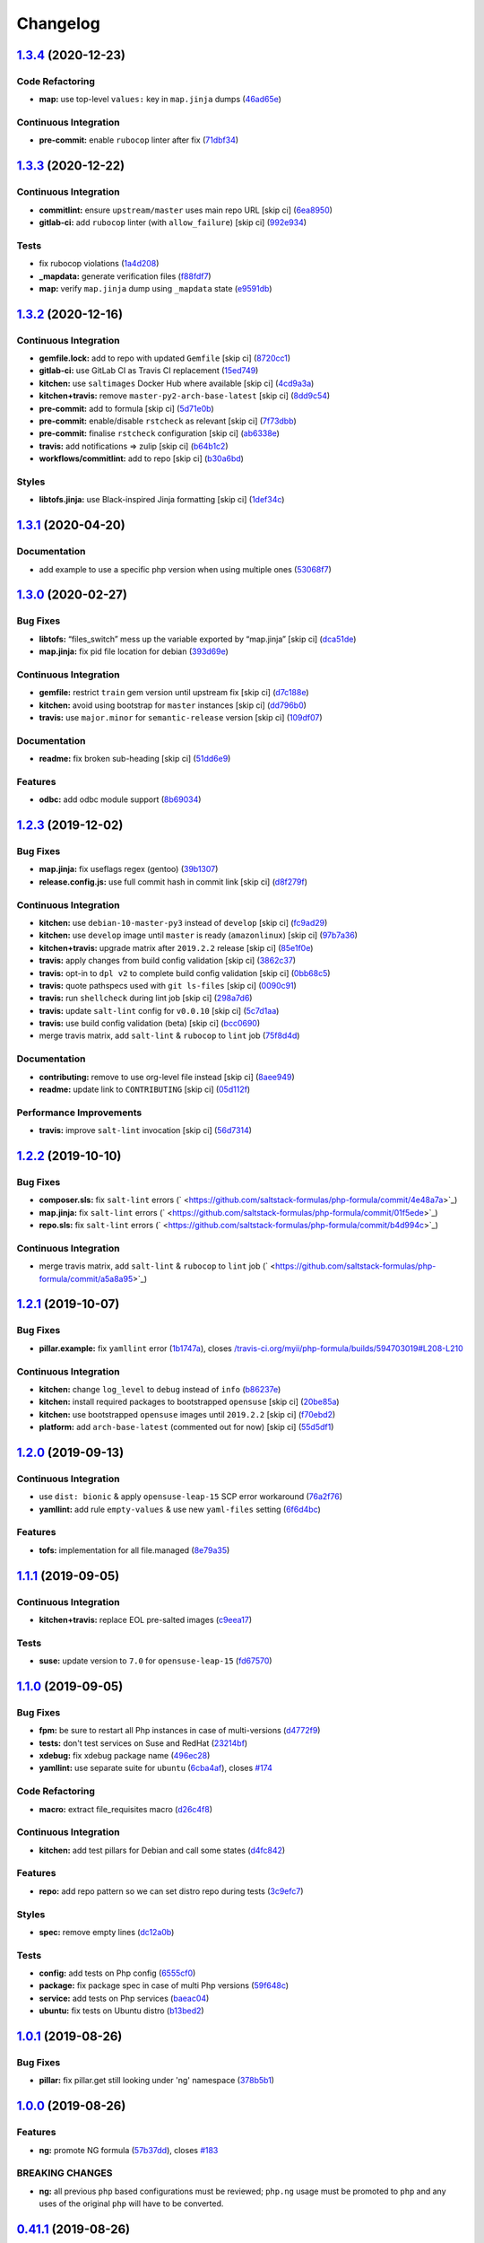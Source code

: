 
Changelog
=========

`1.3.4 <https://github.com/saltstack-formulas/php-formula/compare/v1.3.3...v1.3.4>`_ (2020-12-23)
-----------------------------------------------------------------------------------------------------

Code Refactoring
^^^^^^^^^^^^^^^^


* **map:** use top-level ``values:`` key in ``map.jinja`` dumps (\ `46ad65e <https://github.com/saltstack-formulas/php-formula/commit/46ad65e39eff11eba8bd8dfbfb0a0b52e4e79cfb>`_\ )

Continuous Integration
^^^^^^^^^^^^^^^^^^^^^^


* **pre-commit:** enable ``rubocop`` linter after fix (\ `71dbf34 <https://github.com/saltstack-formulas/php-formula/commit/71dbf345d6a5d1701c6012277ae8215d2f7c1dc5>`_\ )

`1.3.3 <https://github.com/saltstack-formulas/php-formula/compare/v1.3.2...v1.3.3>`_ (2020-12-22)
-----------------------------------------------------------------------------------------------------

Continuous Integration
^^^^^^^^^^^^^^^^^^^^^^


* **commitlint:** ensure ``upstream/master`` uses main repo URL [skip ci] (\ `6ea8950 <https://github.com/saltstack-formulas/php-formula/commit/6ea8950307db990b93f6e92dc19108c392a11bea>`_\ )
* **gitlab-ci:** add ``rubocop`` linter (with ``allow_failure``\ ) [skip ci] (\ `992e934 <https://github.com/saltstack-formulas/php-formula/commit/992e9348c71ff02ada8443751c8423eb7eb83576>`_\ )

Tests
^^^^^


* fix rubocop violations (\ `1a4d208 <https://github.com/saltstack-formulas/php-formula/commit/1a4d20877ce9ff7e5c09ba38ff4ea4b2502e0665>`_\ )
* **_mapdata:** generate verification files (\ `f88fdf7 <https://github.com/saltstack-formulas/php-formula/commit/f88fdf784ab67ff5083f2e06ee6f5f5aa90b42fb>`_\ )
* **map:** verify ``map.jinja`` dump using ``_mapdata`` state (\ `e9591db <https://github.com/saltstack-formulas/php-formula/commit/e9591db3551073ad9b7a747b848702dc4f75a22c>`_\ )

`1.3.2 <https://github.com/saltstack-formulas/php-formula/compare/v1.3.1...v1.3.2>`_ (2020-12-16)
-----------------------------------------------------------------------------------------------------

Continuous Integration
^^^^^^^^^^^^^^^^^^^^^^


* **gemfile.lock:** add to repo with updated ``Gemfile`` [skip ci] (\ `8720cc1 <https://github.com/saltstack-formulas/php-formula/commit/8720cc1708d4b24e532290e61da8aea8a593a8d4>`_\ )
* **gitlab-ci:** use GitLab CI as Travis CI replacement (\ `15ed749 <https://github.com/saltstack-formulas/php-formula/commit/15ed749de43b1a24b4f86a71cf9272a46b71042e>`_\ )
* **kitchen:** use ``saltimages`` Docker Hub where available [skip ci] (\ `4cd9a3a <https://github.com/saltstack-formulas/php-formula/commit/4cd9a3a2137f02e1e9234512959491d421cb1e24>`_\ )
* **kitchen+travis:** remove ``master-py2-arch-base-latest`` [skip ci] (\ `8dd9c54 <https://github.com/saltstack-formulas/php-formula/commit/8dd9c545dba022c06778c1b9a802bb40b9101c66>`_\ )
* **pre-commit:** add to formula [skip ci] (\ `5d71e0b <https://github.com/saltstack-formulas/php-formula/commit/5d71e0b24e376393d89b9c6d0439de1de4ef1b0d>`_\ )
* **pre-commit:** enable/disable ``rstcheck`` as relevant [skip ci] (\ `7f73dbb <https://github.com/saltstack-formulas/php-formula/commit/7f73dbbf31dc8a6208c73ec583a3bed7161ae04c>`_\ )
* **pre-commit:** finalise ``rstcheck`` configuration [skip ci] (\ `ab6338e <https://github.com/saltstack-formulas/php-formula/commit/ab6338e6d49c0882e856a27db12738efa0fe2abf>`_\ )
* **travis:** add notifications => zulip [skip ci] (\ `b64b1c2 <https://github.com/saltstack-formulas/php-formula/commit/b64b1c2b08a2ac853f40d7c0d9d7991a92396f74>`_\ )
* **workflows/commitlint:** add to repo [skip ci] (\ `b30a6bd <https://github.com/saltstack-formulas/php-formula/commit/b30a6bd8a70c2e0a5ef32382f08f475d95fdcf1a>`_\ )

Styles
^^^^^^


* **libtofs.jinja:** use Black-inspired Jinja formatting [skip ci] (\ `1def34c <https://github.com/saltstack-formulas/php-formula/commit/1def34c36847174a0fbfad6da679dcc2c4df5fcb>`_\ )

`1.3.1 <https://github.com/saltstack-formulas/php-formula/compare/v1.3.0...v1.3.1>`_ (2020-04-20)
-----------------------------------------------------------------------------------------------------

Documentation
^^^^^^^^^^^^^


* add example to use a specific php version when using multiple ones (\ `53068f7 <https://github.com/saltstack-formulas/php-formula/commit/53068f73b0bc0e40ce80fea4eac1e8fb0f159808>`_\ )

`1.3.0 <https://github.com/saltstack-formulas/php-formula/compare/v1.2.3...v1.3.0>`_ (2020-02-27)
-----------------------------------------------------------------------------------------------------

Bug Fixes
^^^^^^^^^


* **libtofs:** “files_switch” mess up the variable exported by “map.jinja” [skip ci] (\ `dca51de <https://github.com/saltstack-formulas/php-formula/commit/dca51de154d8dcbe5e141673322d39c4e1b6f7a6>`_\ )
* **map.jinja:** fix pid file location for debian (\ `393d69e <https://github.com/saltstack-formulas/php-formula/commit/393d69eb0fda49f3598d5f9040be5d3bad59b5dd>`_\ )

Continuous Integration
^^^^^^^^^^^^^^^^^^^^^^


* **gemfile:** restrict ``train`` gem version until upstream fix [skip ci] (\ `d7c188e <https://github.com/saltstack-formulas/php-formula/commit/d7c188e73c0fd9a109f997c52aa84e5c30a0bbf6>`_\ )
* **kitchen:** avoid using bootstrap for ``master`` instances [skip ci] (\ `dd796b0 <https://github.com/saltstack-formulas/php-formula/commit/dd796b070c3922f043078b181922d8a4ba0c33b2>`_\ )
* **travis:** use ``major.minor`` for ``semantic-release`` version [skip ci] (\ `109df07 <https://github.com/saltstack-formulas/php-formula/commit/109df0781d6832d46cd48162280ead4976ec403d>`_\ )

Documentation
^^^^^^^^^^^^^


* **readme:** fix broken sub-heading [skip ci] (\ `51dd6e9 <https://github.com/saltstack-formulas/php-formula/commit/51dd6e9bf292e7b13e19a7aa81df21045ebeb99b>`_\ )

Features
^^^^^^^^


* **odbc:** add odbc module support (\ `8b69034 <https://github.com/saltstack-formulas/php-formula/commit/8b69034c5b59dda60ac1ef128e4d381eec2db52b>`_\ )

`1.2.3 <https://github.com/saltstack-formulas/php-formula/compare/v1.2.2...v1.2.3>`_ (2019-12-02)
-----------------------------------------------------------------------------------------------------

Bug Fixes
^^^^^^^^^


* **map.jinja:** fix useflags regex (gentoo) (\ `39b1307 <https://github.com/saltstack-formulas/php-formula/commit/39b130767104a5486c99f14df593669ee3705f01>`_\ )
* **release.config.js:** use full commit hash in commit link [skip ci] (\ `d8f279f <https://github.com/saltstack-formulas/php-formula/commit/d8f279f9cd75e30f1276c7f5dae6b48827670421>`_\ )

Continuous Integration
^^^^^^^^^^^^^^^^^^^^^^


* **kitchen:** use ``debian-10-master-py3`` instead of ``develop`` [skip ci] (\ `fc9ad29 <https://github.com/saltstack-formulas/php-formula/commit/fc9ad298747d2df6714c3bcc3f4c166a0fae6630>`_\ )
* **kitchen:** use ``develop`` image until ``master`` is ready (\ ``amazonlinux``\ ) [skip ci] (\ `97b7a36 <https://github.com/saltstack-formulas/php-formula/commit/97b7a36aa7a22278c86ea81853d32a6a0172a481>`_\ )
* **kitchen+travis:** upgrade matrix after ``2019.2.2`` release [skip ci] (\ `85e1f0e <https://github.com/saltstack-formulas/php-formula/commit/85e1f0ec25fe3ec0b99271a053f41ea7657f4d15>`_\ )
* **travis:** apply changes from build config validation [skip ci] (\ `3862c37 <https://github.com/saltstack-formulas/php-formula/commit/3862c37d06f3a57202d7b5b42a572aa6bbfaa839>`_\ )
* **travis:** opt-in to ``dpl v2`` to complete build config validation [skip ci] (\ `0bb68c5 <https://github.com/saltstack-formulas/php-formula/commit/0bb68c5b1796087215c254afde7b63fbed893fb2>`_\ )
* **travis:** quote pathspecs used with ``git ls-files`` [skip ci] (\ `0090c91 <https://github.com/saltstack-formulas/php-formula/commit/0090c91b606f6d4ed5926d1b1985f2a1867b49af>`_\ )
* **travis:** run ``shellcheck`` during lint job [skip ci] (\ `298a7d6 <https://github.com/saltstack-formulas/php-formula/commit/298a7d61c26902c0193c887705e290158e866d23>`_\ )
* **travis:** update ``salt-lint`` config for ``v0.0.10`` [skip ci] (\ `5c7d1aa <https://github.com/saltstack-formulas/php-formula/commit/5c7d1aa5016705da9645161e96e6be676866bc41>`_\ )
* **travis:** use build config validation (beta) [skip ci] (\ `bcc0690 <https://github.com/saltstack-formulas/php-formula/commit/bcc0690c8ac5f462d1dd5fb28d4f563987126a28>`_\ )
* merge travis matrix, add ``salt-lint`` & ``rubocop`` to ``lint`` job (\ `75f8d4d <https://github.com/saltstack-formulas/php-formula/commit/75f8d4dcb8cc6431f9bbc43dab97ece141d16d74>`_\ )

Documentation
^^^^^^^^^^^^^


* **contributing:** remove to use org-level file instead [skip ci] (\ `8aee949 <https://github.com/saltstack-formulas/php-formula/commit/8aee949cab703e4d989c20c000a628bfbf1c6fcb>`_\ )
* **readme:** update link to ``CONTRIBUTING`` [skip ci] (\ `05d112f <https://github.com/saltstack-formulas/php-formula/commit/05d112f63b5ebf0e117d2c181fdc02cf8ea6dbac>`_\ )

Performance Improvements
^^^^^^^^^^^^^^^^^^^^^^^^


* **travis:** improve ``salt-lint`` invocation [skip ci] (\ `56d7314 <https://github.com/saltstack-formulas/php-formula/commit/56d73148b31bb2f81adedb023748cd8a461ee0e3>`_\ )

`1.2.2 <https://github.com/saltstack-formulas/php-formula/compare/v1.2.1...v1.2.2>`_ (2019-10-10)
-----------------------------------------------------------------------------------------------------

Bug Fixes
^^^^^^^^^


* **composer.sls:** fix ``salt-lint`` errors (\ ` <https://github.com/saltstack-formulas/php-formula/commit/4e48a7a>`_\ )
* **map.jinja:** fix ``salt-lint`` errors (\ ` <https://github.com/saltstack-formulas/php-formula/commit/01f5ede>`_\ )
* **repo.sls:** fix ``salt-lint`` errors (\ ` <https://github.com/saltstack-formulas/php-formula/commit/b4d994c>`_\ )

Continuous Integration
^^^^^^^^^^^^^^^^^^^^^^


* merge travis matrix, add ``salt-lint`` & ``rubocop`` to ``lint`` job (\ ` <https://github.com/saltstack-formulas/php-formula/commit/a5a8a95>`_\ )

`1.2.1 <https://github.com/saltstack-formulas/php-formula/compare/v1.2.0...v1.2.1>`_ (2019-10-07)
-----------------------------------------------------------------------------------------------------

Bug Fixes
^^^^^^^^^


* **pillar.example:** fix ``yamllint`` error (\ `1b1747a <https://github.com/saltstack-formulas/php-formula/commit/1b1747a>`_\ ), closes `/travis-ci.org/myii/php-formula/builds/594703019#L208-L210 <https://github.com//travis-ci.org/myii/php-formula/builds/594703019/issues/L208-L210>`_

Continuous Integration
^^^^^^^^^^^^^^^^^^^^^^


* **kitchen:** change ``log_level`` to ``debug`` instead of ``info`` (\ `b86237e <https://github.com/saltstack-formulas/php-formula/commit/b86237e>`_\ )
* **kitchen:** install required packages to bootstrapped ``opensuse`` [skip ci] (\ `20be85a <https://github.com/saltstack-formulas/php-formula/commit/20be85a>`_\ )
* **kitchen:** use bootstrapped ``opensuse`` images until ``2019.2.2`` [skip ci] (\ `f70ebd2 <https://github.com/saltstack-formulas/php-formula/commit/f70ebd2>`_\ )
* **platform:** add ``arch-base-latest`` (commented out for now) [skip ci] (\ `55d5df1 <https://github.com/saltstack-formulas/php-formula/commit/55d5df1>`_\ )

`1.2.0 <https://github.com/saltstack-formulas/php-formula/compare/v1.1.1...v1.2.0>`_ (2019-09-13)
-----------------------------------------------------------------------------------------------------

Continuous Integration
^^^^^^^^^^^^^^^^^^^^^^


* use ``dist: bionic`` & apply ``opensuse-leap-15`` SCP error workaround (\ `76a2f76 <https://github.com/saltstack-formulas/php-formula/commit/76a2f76>`_\ )
* **yamllint:** add rule ``empty-values`` & use new ``yaml-files`` setting (\ `6f6d4bc <https://github.com/saltstack-formulas/php-formula/commit/6f6d4bc>`_\ )

Features
^^^^^^^^


* **tofs:** implementation for all file.managed (\ `8e79a35 <https://github.com/saltstack-formulas/php-formula/commit/8e79a35>`_\ )

`1.1.1 <https://github.com/saltstack-formulas/php-formula/compare/v1.1.0...v1.1.1>`_ (2019-09-05)
-----------------------------------------------------------------------------------------------------

Continuous Integration
^^^^^^^^^^^^^^^^^^^^^^


* **kitchen+travis:** replace EOL pre-salted images (\ `c9eea17 <https://github.com/saltstack-formulas/php-formula/commit/c9eea17>`_\ )

Tests
^^^^^


* **suse:** update version to ``7.0`` for ``opensuse-leap-15`` (\ `fd67570 <https://github.com/saltstack-formulas/php-formula/commit/fd67570>`_\ )

`1.1.0 <https://github.com/saltstack-formulas/php-formula/compare/v1.0.1...v1.1.0>`_ (2019-09-05)
-----------------------------------------------------------------------------------------------------

Bug Fixes
^^^^^^^^^


* **fpm:** be sure to restart all Php instances in case of multi-versions (\ `d4772f9 <https://github.com/saltstack-formulas/php-formula/commit/d4772f9>`_\ )
* **tests:** don't test services on Suse and RedHat (\ `23214bf <https://github.com/saltstack-formulas/php-formula/commit/23214bf>`_\ )
* **xdebug:** fix xdebug package name (\ `496ec28 <https://github.com/saltstack-formulas/php-formula/commit/496ec28>`_\ )
* **yamllint:** use separate suite for ``ubuntu`` (\ `6cba4af <https://github.com/saltstack-formulas/php-formula/commit/6cba4af>`_\ ), closes `#174 <https://github.com/saltstack-formulas/php-formula/issues/174>`_

Code Refactoring
^^^^^^^^^^^^^^^^


* **macro:** extract file_requisites macro (\ `d26c4f8 <https://github.com/saltstack-formulas/php-formula/commit/d26c4f8>`_\ )

Continuous Integration
^^^^^^^^^^^^^^^^^^^^^^


* **kitchen:** add test pillars for Debian and call some states (\ `d4fc842 <https://github.com/saltstack-formulas/php-formula/commit/d4fc842>`_\ )

Features
^^^^^^^^


* **repo:** add repo pattern so we can set distro repo during tests (\ `3c9efc7 <https://github.com/saltstack-formulas/php-formula/commit/3c9efc7>`_\ )

Styles
^^^^^^


* **spec:** remove empty lines (\ `dc12a0b <https://github.com/saltstack-formulas/php-formula/commit/dc12a0b>`_\ )

Tests
^^^^^


* **config:** add tests on Php config (\ `6555cf0 <https://github.com/saltstack-formulas/php-formula/commit/6555cf0>`_\ )
* **package:** fix package spec in case of multi Php versions (\ `59f648c <https://github.com/saltstack-formulas/php-formula/commit/59f648c>`_\ )
* **service:** add tests on Php services (\ `baeac04 <https://github.com/saltstack-formulas/php-formula/commit/baeac04>`_\ )
* **ubuntu:** fix tests on Ubuntu distro (\ `b13bed2 <https://github.com/saltstack-formulas/php-formula/commit/b13bed2>`_\ )

`1.0.1 <https://github.com/saltstack-formulas/php-formula/compare/v1.0.0...v1.0.1>`_ (2019-08-26)
-----------------------------------------------------------------------------------------------------

Bug Fixes
^^^^^^^^^


* **pillar:** fix pillar.get still looking under 'ng' namespace (\ `378b5b1 <https://github.com/saltstack-formulas/php-formula/commit/378b5b1>`_\ )

`1.0.0 <https://github.com/saltstack-formulas/php-formula/compare/v0.41.1...v1.0.0>`_ (2019-08-26)
------------------------------------------------------------------------------------------------------

Features
^^^^^^^^


* **ng:** promote NG formula (\ `57b37dd <https://github.com/saltstack-formulas/php-formula/commit/57b37dd>`_\ ), closes `#183 <https://github.com/saltstack-formulas/php-formula/issues/183>`_

BREAKING CHANGES
^^^^^^^^^^^^^^^^


* **ng:** all previous ``php`` based configurations must be reviewed;
  ``php.ng`` usage must be promoted to ``php`` and any uses of the original
  ``php`` will have to be converted.

`0.41.1 <https://github.com/saltstack-formulas/php-formula/compare/v0.41.0...v0.41.1>`_ (2019-08-26)
--------------------------------------------------------------------------------------------------------

Documentation
^^^^^^^^^^^^^


* **readme:** remove duplicate contents (local) (\ `f16796a <https://github.com/saltstack-formulas/php-formula/commit/f16796a>`_\ )

`0.41.0 <https://github.com/saltstack-formulas/php-formula/compare/v0.40.1...v0.41.0>`_ (2019-08-26)
--------------------------------------------------------------------------------------------------------

Features
^^^^^^^^


* **ng:** promote NG formula (\ `f1b71d0 <https://github.com/saltstack-formulas/php-formula/commit/f1b71d0>`_\ )

`0.40.1 <https://github.com/saltstack-formulas/php-formula/compare/v0.40.0...v0.40.1>`_ (2019-08-17)
--------------------------------------------------------------------------------------------------------

Bug Fixes
^^^^^^^^^


* **map:** fix missing value for php.lookup.fpm.user in multi-php mode (\ `f91d942 <https://github.com/saltstack-formulas/php-formula/commit/f91d942>`_\ )

`0.40.0 <https://github.com/saltstack-formulas/php-formula/compare/v0.39.2...v0.40.0>`_ (2019-08-17)
--------------------------------------------------------------------------------------------------------

Features
^^^^^^^^


* **yamllint:** include for this repo and apply rules throughout (\ `571cc4b <https://github.com/saltstack-formulas/php-formula/commit/571cc4b>`_\ )

`0.39.2 <https://github.com/saltstack-formulas/php-formula/compare/v0.39.1...v0.39.2>`_ (2019-08-13)
--------------------------------------------------------------------------------------------------------

Bug Fixes
^^^^^^^^^


* **tests:** fix package name for debian (\ `4f75eac <https://github.com/saltstack-formulas/php-formula/commit/4f75eac>`_\ )

`0.39.1 <https://github.com/saltstack-formulas/php-formula/compare/v0.39.0...v0.39.1>`_ (2019-08-12)
--------------------------------------------------------------------------------------------------------

Bug Fixes
^^^^^^^^^


* **installed.jinja:** remove ``include`` to prevent conflicting IDs (\ `cb11784 <https://github.com/saltstack-formulas/php-formula/commit/cb11784>`_\ ), closes `#188 <https://github.com/saltstack-formulas/php-formula/issues/188>`_

`0.39.0 <https://github.com/saltstack-formulas/php-formula/compare/v0.38.1...v0.39.0>`_ (2019-08-07)
--------------------------------------------------------------------------------------------------------

Bug Fixes
^^^^^^^^^


* **php/ng:** don't iterate on string, make sure list is not string (\ `dbb542c <https://github.com/saltstack-formulas/php-formula/commit/dbb542c>`_\ )

Documentation
^^^^^^^^^^^^^


* **pillar.example:** add example for alternatives with multiversion (\ `23a6ec1 <https://github.com/saltstack-formulas/php-formula/commit/23a6ec1>`_\ )
* **pillar.example:** example of versions (\ `a98aa7e <https://github.com/saltstack-formulas/php-formula/commit/a98aa7e>`_\ )

Features
^^^^^^^^


* **php/ng:** support for php cli multiversion (\ `bb4a077 <https://github.com/saltstack-formulas/php-formula/commit/bb4a077>`_\ )
* **php/ng:** support the use of a list of php versions (\ `b303239 <https://github.com/saltstack-formulas/php-formula/commit/b303239>`_\ ), closes `#138 <https://github.com/saltstack-formulas/php-formula/issues/138>`_

Styles
^^^^^^


* **pillar.example:** add line break (\ `38fe58f <https://github.com/saltstack-formulas/php-formula/commit/38fe58f>`_\ )

`0.38.1 <https://github.com/saltstack-formulas/php-formula/compare/v0.38.0...v0.38.1>`_ (2019-08-03)
--------------------------------------------------------------------------------------------------------

Bug Fixes
^^^^^^^^^


* update deprecation version number in ``semantic-release`` run (\ `a87fb91 <https://github.com/saltstack-formulas/php-formula/commit/a87fb91>`_\ ), closes `/github.com/saltstack-formulas/php-formula/pull/175#issuecomment-517492613 <https://github.com//github.com/saltstack-formulas/php-formula/pull/175/issues/issuecomment-517492613>`_ `/github.com/saltstack-formulas/php-formula/pull/185#issuecomment-517603898 <https://github.com//github.com/saltstack-formulas/php-formula/pull/185/issues/issuecomment-517603898>`_

`0.38.0 <https://github.com/saltstack-formulas/php-formula/compare/v0.37.1...v0.38.0>`_ (2019-08-01)
--------------------------------------------------------------------------------------------------------

Features
^^^^^^^^


* **map:** add xmlrpc package for xml module, as it was done for SUSE (\ `a09ef92 <https://github.com/saltstack-formulas/php-formula/commit/a09ef92>`_\ )

`0.37.1 <https://github.com/saltstack-formulas/php-formula/compare/v0.37.0...v0.37.1>`_ (2019-08-01)
--------------------------------------------------------------------------------------------------------

Bug Fixes
^^^^^^^^^


* add warning message for ng states (\ `d45bae8 <https://github.com/saltstack-formulas/php-formula/commit/d45bae8>`_\ )
* allow muting deprecation warning via. pillar/config entry (\ `8e7471e <https://github.com/saltstack-formulas/php-formula/commit/8e7471e>`_\ )
* change message to warn about upcoming deprecation (\ `e97eeae <https://github.com/saltstack-formulas/php-formula/commit/e97eeae>`_\ )
* warn formula users ng states will be promoted in ``v1.0.0`` (\ `d033381 <https://github.com/saltstack-formulas/php-formula/commit/d033381>`_\ )
* **pillar_from_files:** use ``{}`` pillar files to ensure tests pass (\ `1a5d734 <https://github.com/saltstack-formulas/php-formula/commit/1a5d734>`_\ )
* **readme:** add warning in  docs/README.rst (\ `3ac59e4 <https://github.com/saltstack-formulas/php-formula/commit/3ac59e4>`_\ )

`0.37.0 <https://github.com/saltstack-formulas/php-formula/compare/v0.36.0...v0.37.0>`_ (2019-07-09)
--------------------------------------------------------------------------------------------------------

Bug Fixes
^^^^^^^^^


* **mods:** fixup for `#181 <https://github.com/saltstack-formulas/php-formula/issues/181>`_ (\ `e2d7b4b <https://github.com/saltstack-formulas/php-formula/commit/e2d7b4b>`_\ )

Features
^^^^^^^^


* **mods:** added some mods support for FreeBSD (\ `3f6c0bc <https://github.com/saltstack-formulas/php-formula/commit/3f6c0bc>`_\ )

`0.36.0 <https://github.com/saltstack-formulas/php-formula/compare/v0.35.1...v0.36.0>`_ (2019-06-29)
--------------------------------------------------------------------------------------------------------

Documentation
^^^^^^^^^^^^^


* **readme:** update with modules, bz2 & dba (\ `5e04187 <https://github.com/saltstack-formulas/php-formula/commit/5e04187>`_\ )

Features
^^^^^^^^


* add 'bz2' and 'dba' module support (\ `758ae88 <https://github.com/saltstack-formulas/php-formula/commit/758ae88>`_\ )

`0.35.1 <https://github.com/saltstack-formulas/php-formula/compare/v0.35.0...v0.35.1>`_ (2019-06-28)
--------------------------------------------------------------------------------------------------------

Documentation
^^^^^^^^^^^^^


* merge latest changes from ``template-formula`` (\ `4af569a <https://github.com/saltstack-formulas/php-formula/commit/4af569a>`_\ ), closes `#179 <https://github.com/saltstack-formulas/php-formula/issues/179>`_

`0.35.0 <https://github.com/saltstack-formulas/php-formula/compare/v0.34.0...v0.35.0>`_ (2019-06-27)
--------------------------------------------------------------------------------------------------------

Features
^^^^^^^^


* **semantic-release:** add support of semantic-release (\ `cdd206a <https://github.com/saltstack-formulas/php-formula/commit/cdd206a>`_\ )

